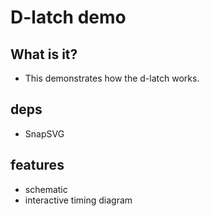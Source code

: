 * D-latch demo
** What is it?
- This demonstrates how the d-latch works.

** deps
- SnapSVG

** features
- schematic
- interactive timing diagram 
 
